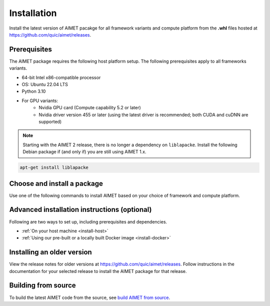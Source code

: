 .. _install-index:

############
Installation
############

Install the latest version of AIMET pacakge for all framework variants and compute platform from
the **.whl** files hosted at https://github.com/quic/aimet/releases.

Prerequisites
=============

The AIMET package requires the following host platform setup. The following prerequisites apply
to all frameworks variants.

* 64-bit Intel x86-compatible processor
* OS: Ubuntu 22.04 LTS
* Python 3.10
* For GPU variants:
    * Nvidia GPU card (Compute capability 5.2 or later)
    * Nvidia driver version 455 or later (using the latest driver is recommended; both CUDA and cuDNN are supported)

.. note::
    Starting with the AIMET 2 release, there is no longer a dependency on ``liblapacke``. 
    Install the following Debian package if (and only if) you are still using AIMET 1.x.

.. code-block:: bash

    apt-get install liblapacke

Choose and install a package
============================

Use one of the following commands to install AIMET based on your choice of framework and compute platform.

.. tab-set::
    :sync-group: platform

    .. tab-item:: PyTorch
        :sync: torch

        **PyTorch 2.1**

        With CUDA 12.x:

        .. parsed-literal::

           python3 -m pip install |download_url|\ |version|/aimet_torch-|version|\+cu121\ |torch_whl_suffix| -f |torch_pkg_url|

        With CPU only:

        .. parsed-literal::

            python3 -m pip install |download_url|\ |version|/aimet_torch-|version|\+cpu\ |torch_whl_suffix| -f |torch_pkg_url|


    .. tab-item:: TensorFlow
        :sync: tf

        **Tensorflow 2.10 GPU**

        With CUDA 11.x:

        .. parsed-literal::

            python3 -m pip install |download_url|\ |version|/aimet_tensorflow-|version|\+cu118\ |whl_suffix|

        With CPU only:

        .. parsed-literal::

            python3 -m pip install |download_url|\ |version|/aimet_tensorflow-|version|\+cpu\ |whl_suffix|

    .. tab-item:: ONNX
        :sync: onnx

        **ONNX 1.16 GPU**

        With CUDA 11.x:

        .. parsed-literal::

            python3 -m pip install |download_url|\ |version|/aimet_onnx-|version|\+cu118\ |whl_suffix| -f |torch_pkg_url|

        With CPU only:

        .. parsed-literal::

            python3 -m pip install |download_url|\ |version|/aimet_onnx-|version|\+cpu\ |whl_suffix| -f |torch_pkg_url|

.. |torch_whl_suffix| replace:: \-cp310-none-any.whl
.. |whl_suffix| replace:: \-cp310-cp310-manylinux_2_34_x86_64.whl
.. |download_url| replace:: \https://github.com/quic/aimet/releases/download/
.. |torch_pkg_url| replace:: \https://download.pytorch.org/whl/torch_stable.html

Advanced installation instructions (optional)
=============================================

Following are two ways to set up, including prerequisites and dependencies.

* :ref:`On your host machine <install-host>`
* :ref:`Using our pre-built or a locally built Docker image <install-docker>`

Installing an older version
===========================

View the release notes for older versions at https://github.com/quic/aimet/releases. Follow instructions in the
documentation for your selected release to install the AIMET package for that release.

Building from source
====================

To build the latest AIMET code from the source, see `build AIMET from source <https://github.com/quic/aimet/blob/develop/packaging/docker_install.md>`_.
